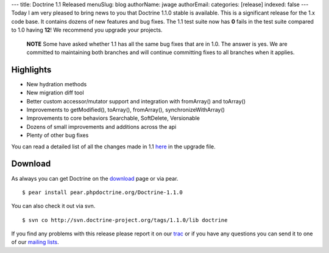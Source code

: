 ---
title: Doctrine 1.1 Released
menuSlug: blog
authorName: jwage 
authorEmail: 
categories: [release]
indexed: false
---
Today I am very pleased to bring news to you that Doctrine 1.1.0
stable is available. This is a significant release for the 1.x code
base. It contains dozens of new features and bug fixes. The 1.1
test suite now has **0** fails in the test suite compared to 1.0
having **12**! We recommend you upgrade your projects.

    **NOTE** Some have asked whether 1.1 has all the same bug fixes
    that are in 1.0. The answer is yes. We are committed to maintaining
    both branches and will continue committing fixes to all branches
    when it applies.


Highlights
~~~~~~~~~~


-  New hydration methods
-  New migration diff tool
-  Better custom accessor/mutator support and integration with
   fromArray() and toArray()
-  Improvements to getModified(), toArray(), fromArray(),
   synchronizeWithArray()
-  Improvements to core behaviors Searchable, SoftDelete,
   Versionable
-  Dozens of small improvements and additions across the api
-  Plenty of other bug fixes

You can read a detailed list of all the changes made in 1.1
`here <http://www.doctrine-project.org/upgrade/1_1>`_ in the
upgrade file.

Download
~~~~~~~~

As always you can get Doctrine on the
`download <http://www.doctrine-project.org/download>`_ page or via
pear.

::

    $ pear install pear.phpdoctrine.org/Doctrine-1.1.0

You can also check it out via svn.

::

    $ svn co http://svn.doctrine-project.org/tags/1.1.0/lib doctrine

If you find any problems with this release please report it on our
`trac <http://trac.doctrine-project.org>`_ or if you have any
questions you can send it to one of our
`mailing lists <http://www.doctrine-project.org/community>`_.
